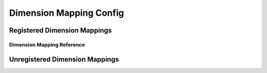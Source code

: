 .. _dimension-mapping-config:

************************
Dimension Mapping Config
************************

Registered Dimension Mappings
=============================
.. autopydantic_model:: dsgrid.config.mapping_tables.MappingTableModel
.. autopydantic_model:: dsgrid.config.mapping_tables.MappingTableRecordModel
.. autopydantic_model:: dsgrid.config.dimension_mapping_base.DimensionMappingBaseModel

.. _dimension-mapping-reference:

Dimension Mapping Reference
---------------------------
.. autopydantic_model:: dsgrid.config.dimension_mapping_base.DimensionMappingReferenceModel

.. autopydantic_model:: dsgrid.config.dimension_mapping_base.DimensionMappingReferenceListModel
.. autopydantic_model:: dsgrid.config.dimension_mappings_config.DimensionMappingsConfigModel

.. TODO: separate by base-to-supplemental and dataset-to-project
.. autopydantic_model:: dsgrid.config.mapping_tables.DatasetBaseToProjectMappingTableModel
.. autopydantic_model:: dsgrid.config.mapping_tables.DatasetBaseToProjectMappingTableListModel
.. autopydantic_model:: dsgrid.config.dimension_mapping_base.DimensionMappingDatasetToProjectBaseModel

.. _unregistered-dimension-mappings:

Unregistered Dimension Mappings
===============================

.. autopydantic_model:: dsgrid.config.mapping_tables.MappingTableByNameModel
.. autopydantic_model:: dsgrid.config.dimension_mapping_base.DimensionMappingByNameBaseModel
.. autopydantic_model:: dsgrid.config.dimension_mapping_base.DimensionMappingPreRegisteredBaseModel
.. autopydantic_model:: dsgrid.config.dimensions.DimensionReferenceByNameModel
